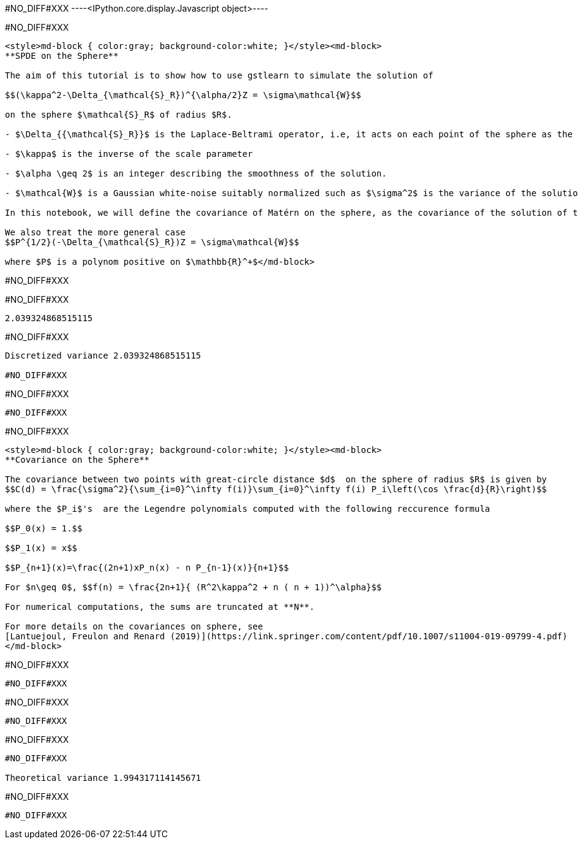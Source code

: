 #NO_DIFF#XXX
----<IPython.core.display.Javascript object>----


#NO_DIFF#XXX
----
<style>md-block { color:gray; background-color:white; }</style><md-block>
**SPDE on the Sphere**

The aim of this tutorial is to show how to use gstlearn to simulate the solution of 

$$(\kappa^2-\Delta_{\mathcal{S}_R})^{\alpha/2}Z = \sigma\mathcal{W}$$

on the sphere $\mathcal{S}_R$ of radius $R$.

- $\Delta_{{\mathcal{S}_R}}$ is the Laplace-Beltrami operator, i.e, it acts on each point of the sphere as the usual Laplacian on the tangent plane at this point. 

- $\kappa$ is the inverse of the scale parameter

- $\alpha \geq 2$ is an integer describing the smoothness of the solution.

- $\mathcal{W}$ is a Gaussian white-noise suitably normalized such as $\sigma^2$ is the variance of the solution.

In this notebook, we will define the covariance of Matérn on the sphere, as the covariance of the solution of this SPDE (other extensions of the Matérn function are possible). By analogy with the Euclidian case, its smoothness parameter will be defined by $\nu = \alpha -1$. To compute the covariance function with respect on the geodetic distance, one have to use a decomposition on the Legendre polynomial (see below).

We also treat the more general case
$$P^{1/2}(-\Delta_{\mathcal{S}_R})Z = \sigma\mathcal{W}$$

where $P$ is a polynom positive on $\mathbb{R}^+$</md-block>
----


#NO_DIFF#XXX
----



----


#NO_DIFF#XXX
----
2.039324868515115
----


#NO_DIFF#XXX
----
Discretized variance 2.039324868515115

#NO_DIFF#XXX
----


#NO_DIFF#XXX
----
#NO_DIFF#XXX
----


#NO_DIFF#XXX
----
<style>md-block { color:gray; background-color:white; }</style><md-block>
**Covariance on the Sphere**

The covariance between two points with great-circle distance $d$  on the sphere of radius $R$ is given by
$$C(d) = \frac{\sigma^2}{\sum_{i=0}^\infty f(i)}\sum_{i=0}^\infty f(i) P_i\left(\cos \frac{d}{R}\right)$$

where the $P_i$'s  are the Legendre polynomials computed with the following reccurence formula

$$P_0(x) = 1.$$

$$P_1(x) = x$$

$$P_{n+1}(x)=\frac{(2n+1)xP_n(x) - n P_{n-1}(x)}{n+1}$$

For $n\geq 0$, $$f(n) = \frac{2n+1}{ (R^2\kappa^2 + n ( n + 1))^\alpha}$$

For numerical computations, the sums are truncated at **N**.

For more details on the covariances on sphere, see 
[Lantuejoul, Freulon and Renard (2019)](https://link.springer.com/content/pdf/10.1007/s11004-019-09799-4.pdf)
</md-block>
----


#NO_DIFF#XXX
----
#NO_DIFF#XXX
----


#NO_DIFF#XXX
----
#NO_DIFF#XXX
----


#NO_DIFF#XXX
----
#NO_DIFF#XXX

Theoretical variance 1.994317114145671
----


#NO_DIFF#XXX
----
#NO_DIFF#XXX
----
